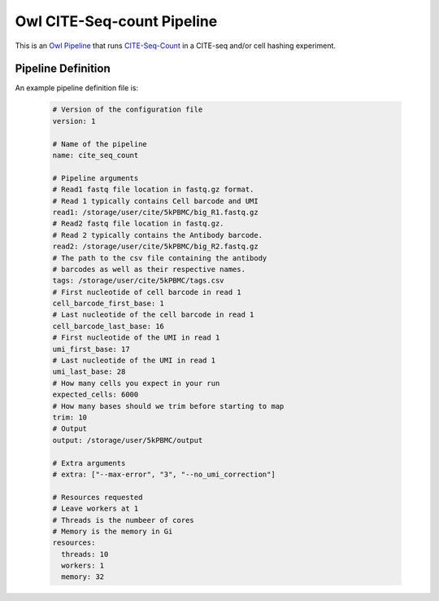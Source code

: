 Owl CITE-Seq-count Pipeline
===========================

This is an `Owl Pipeline <https://eddienko.github.io/owl-pipeline>`__ that runs
`CITE-Seq-Count <https://github.com/Hoohm/CITE-seq-Count>`__ in a
CITE-seq and/or cell hashing experiment.

Pipeline Definition
-------------------

An example pipeline definition file is:

  .. code-block:: yaml

    # Version of the configuration file
    version: 1

    # Name of the pipeline
    name: cite_seq_count

    # Pipeline arguments
    # Read1 fastq file location in fastq.gz format. 
    # Read 1 typically contains Cell barcode and UMI
    read1: /storage/user/cite/5kPBMC/big_R1.fastq.gz
    # Read2 fastq file location in fastq.gz. 
    # Read 2 typically contains the Antibody barcode.
    read2: /storage/user/cite/5kPBMC/big_R2.fastq.gz
    # The path to the csv file containing the antibody 
    # barcodes as well as their respective names.
    tags: /storage/user/cite/5kPBMC/tags.csv
    # First nucleotide of cell barcode in read 1
    cell_barcode_first_base: 1
    # Last nucleotide of the cell barcode in read 1
    cell_barcode_last_base: 16
    # First nucleotide of the UMI in read 1
    umi_first_base: 17
    # Last nucleotide of the UMI in read 1
    umi_last_base: 28
    # How many cells you expect in your run
    expected_cells: 6000
    # How many bases should we trim before starting to map
    trim: 10
    # Output
    output: /storage/user/5kPBMC/output

    # Extra arguments
    # extra: ["--max-error", "3", "--no_umi_correction"]

    # Resources requested
    # Leave workers at 1
    # Threads is the numbeer of cores 
    # Memory is the memory in Gi
    resources:
      threads: 10
      workers: 1
      memory: 32
